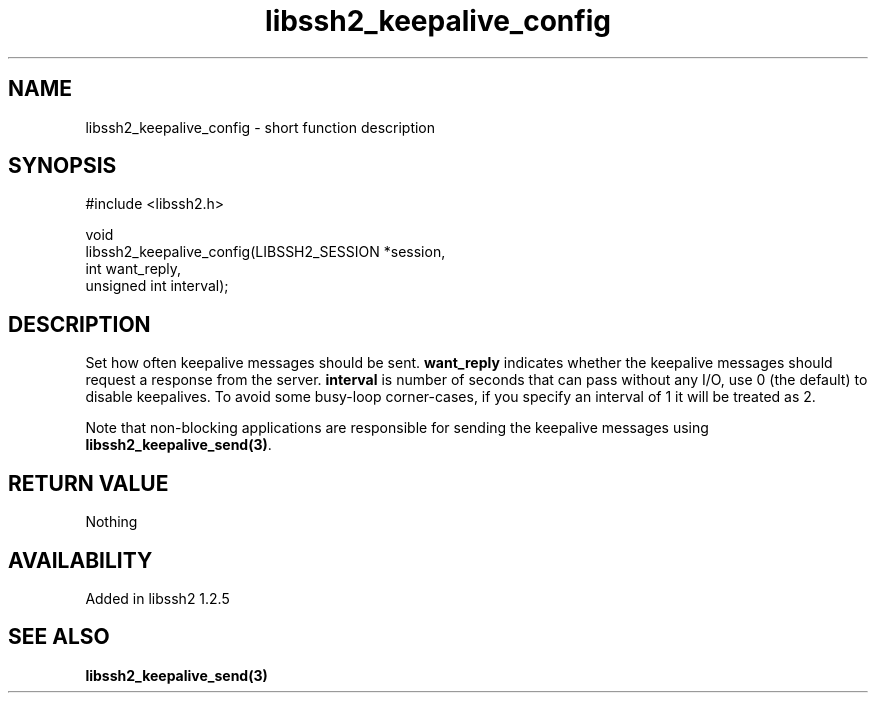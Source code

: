 .\" Copyright (C) The libssh2 project and its contributors.
.\" SPDX-License-Identifier: BSD-3-Clause
.TH libssh2_keepalive_config 3 "12 Apr 2011" "libssh2" "libssh2"
.SH NAME
libssh2_keepalive_config - short function description
.SH SYNOPSIS
.nf
#include <libssh2.h>

void
libssh2_keepalive_config(LIBSSH2_SESSION *session,
                         int want_reply,
                         unsigned int interval);
.fi
.SH DESCRIPTION
Set how often keepalive messages should be sent. \fBwant_reply\fP indicates
whether the keepalive messages should request a response from the server.
\fBinterval\fP is number of seconds that can pass without any I/O, use 0 (the
default) to disable keepalives. To avoid some busy-loop corner-cases, if you
specify an interval of 1 it will be treated as 2.

Note that non-blocking applications are responsible for sending the keepalive
messages using \fBlibssh2_keepalive_send(3)\fP.
.SH RETURN VALUE
Nothing
.SH AVAILABILITY
Added in libssh2 1.2.5
.SH SEE ALSO
.BR libssh2_keepalive_send(3)
